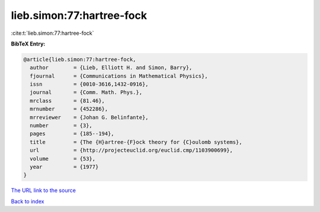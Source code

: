 lieb.simon:77:hartree-fock
==========================

:cite:t:`lieb.simon:77:hartree-fock`

**BibTeX Entry:**

.. code-block:: bibtex

   @article{lieb.simon:77:hartree-fock,
     author        = {Lieb, Elliott H. and Simon, Barry},
     fjournal      = {Communications in Mathematical Physics},
     issn          = {0010-3616,1432-0916},
     journal       = {Comm. Math. Phys.},
     mrclass       = {81.46},
     mrnumber      = {452286},
     mrreviewer    = {Johan G. Belinfante},
     number        = {3},
     pages         = {185--194},
     title         = {The {H}artree-{F}ock theory for {C}oulomb systems},
     url           = {http://projecteuclid.org/euclid.cmp/1103900699},
     volume        = {53},
     year          = {1977}
   }

`The URL link to the source <http://projecteuclid.org/euclid.cmp/1103900699>`__


`Back to index <../By-Cite-Keys.html>`__
